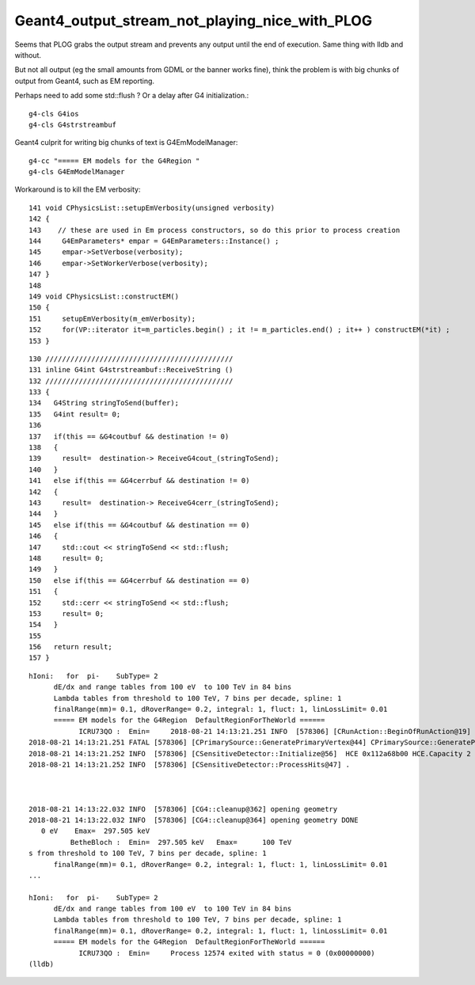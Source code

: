 Geant4_output_stream_not_playing_nice_with_PLOG
==================================================

Seems that PLOG grabs the output stream and prevents
any output until the end of execution.  
Same thing with lldb and without.

But not all output (eg the small amounts from GDML or the banner works fine), 
think the problem is with big chunks of output from Geant4, such as
EM reporting.

Perhaps need to add some std::flush ? Or a delay after G4 initialization.::

   g4-cls G4ios
   g4-cls G4strstreambuf

Geant4 culprit for writing big chunks of text is G4EmModelManager::

   g4-cc "===== EM models for the G4Region "
   g4-cls G4EmModelManager


Workaround is to kill the EM verbosity::

    141 void CPhysicsList::setupEmVerbosity(unsigned verbosity)
    142 {
    143    // these are used in Em process constructors, so do this prior to process creation
    144     G4EmParameters* empar = G4EmParameters::Instance() ;
    145     empar->SetVerbose(verbosity);
    146     empar->SetWorkerVerbose(verbosity);
    147 }
    148 
    149 void CPhysicsList::constructEM()
    150 {
    151     setupEmVerbosity(m_emVerbosity);
    152     for(VP::iterator it=m_particles.begin() ; it != m_particles.end() ; it++ ) constructEM(*it) ;
    153 }
       



::

    130 /////////////////////////////////////////////
    131 inline G4int G4strstreambuf::ReceiveString ()
    132 /////////////////////////////////////////////
    133 {
    134   G4String stringToSend(buffer);
    135   G4int result= 0;
    136 
    137   if(this == &G4coutbuf && destination != 0)
    138   {
    139     result=  destination-> ReceiveG4cout_(stringToSend);
    140   }
    141   else if(this == &G4cerrbuf && destination != 0)
    142   {
    143     result=  destination-> ReceiveG4cerr_(stringToSend);
    144   }
    145   else if(this == &G4coutbuf && destination == 0)
    146   {
    147     std::cout << stringToSend << std::flush;
    148     result= 0;
    149   }
    150   else if(this == &G4cerrbuf && destination == 0)
    151   {
    152     std::cerr << stringToSend << std::flush;
    153     result= 0;
    154   }
    155 
    156   return result;
    157 }




::

    hIoni:   for  pi-    SubType= 2
          dE/dx and range tables from 100 eV  to 100 TeV in 84 bins
          Lambda tables from threshold to 100 TeV, 7 bins per decade, spline: 1
          finalRange(mm)= 0.1, dRoverRange= 0.2, integral: 1, fluct: 1, linLossLimit= 0.01
          ===== EM models for the G4Region  DefaultRegionForTheWorld ======
                ICRU73QO :  Emin=     2018-08-21 14:13:21.251 INFO  [578306] [CRunAction::BeginOfRunAction@19] CRunAction::BeginOfRunAction count 1
    2018-08-21 14:13:21.251 FATAL [578306] [CPrimarySource::GeneratePrimaryVertex@44] CPrimarySource::GeneratePrimaryVertex
    2018-08-21 14:13:21.252 INFO  [578306] [CSensitiveDetector::Initialize@56]  HCE 0x112a68b00 HCE.Capacity 2 SensitiveDetectorName SD0 collectionName[0] OpHitCollectionA collectionName[1] OpHitCollectionB
    2018-08-21 14:13:21.252 INFO  [578306] [CSensitiveDetector::ProcessHits@47] .



    2018-08-21 14:13:22.032 INFO  [578306] [CG4::cleanup@362] opening geometry
    2018-08-21 14:13:22.032 INFO  [578306] [CG4::cleanup@364] opening geometry DONE 
       0 eV    Emax=  297.505 keV
              BetheBloch :  Emin=  297.505 keV   Emax=      100 TeV
    s from threshold to 100 TeV, 7 bins per decade, spline: 1
          finalRange(mm)= 0.1, dRoverRange= 0.2, integral: 1, fluct: 1, linLossLimit= 0.01
    ...

    hIoni:   for  pi-    SubType= 2
          dE/dx and range tables from 100 eV  to 100 TeV in 84 bins
          Lambda tables from threshold to 100 TeV, 7 bins per decade, spline: 1
          finalRange(mm)= 0.1, dRoverRange= 0.2, integral: 1, fluct: 1, linLossLimit= 0.01
          ===== EM models for the G4Region  DefaultRegionForTheWorld ======
                ICRU73QO :  Emin=     Process 12574 exited with status = 0 (0x00000000) 
    (lldb) 

